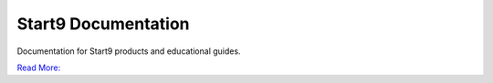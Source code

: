 ====================
Start9 Documentation
====================

Documentation for Start9 products and educational guides.

`Read More: <https://start9.com>`_
